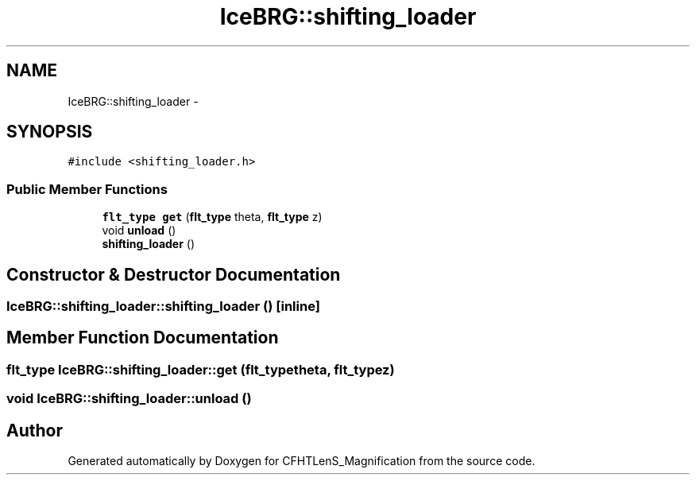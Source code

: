 .TH "IceBRG::shifting_loader" 3 "Tue Jul 7 2015" "Version 0.9.0" "CFHTLenS_Magnification" \" -*- nroff -*-
.ad l
.nh
.SH NAME
IceBRG::shifting_loader \- 
.SH SYNOPSIS
.br
.PP
.PP
\fC#include <shifting_loader\&.h>\fP
.SS "Public Member Functions"

.in +1c
.ti -1c
.RI "\fBflt_type\fP \fBget\fP (\fBflt_type\fP theta, \fBflt_type\fP z)"
.br
.ti -1c
.RI "void \fBunload\fP ()"
.br
.ti -1c
.RI "\fBshifting_loader\fP ()"
.br
.in -1c
.SH "Constructor & Destructor Documentation"
.PP 
.SS "IceBRG::shifting_loader::shifting_loader ()\fC [inline]\fP"

.SH "Member Function Documentation"
.PP 
.SS "\fBflt_type\fP IceBRG::shifting_loader::get (\fBflt_type\fPtheta, \fBflt_type\fPz)"

.SS "void IceBRG::shifting_loader::unload ()"


.SH "Author"
.PP 
Generated automatically by Doxygen for CFHTLenS_Magnification from the source code\&.

